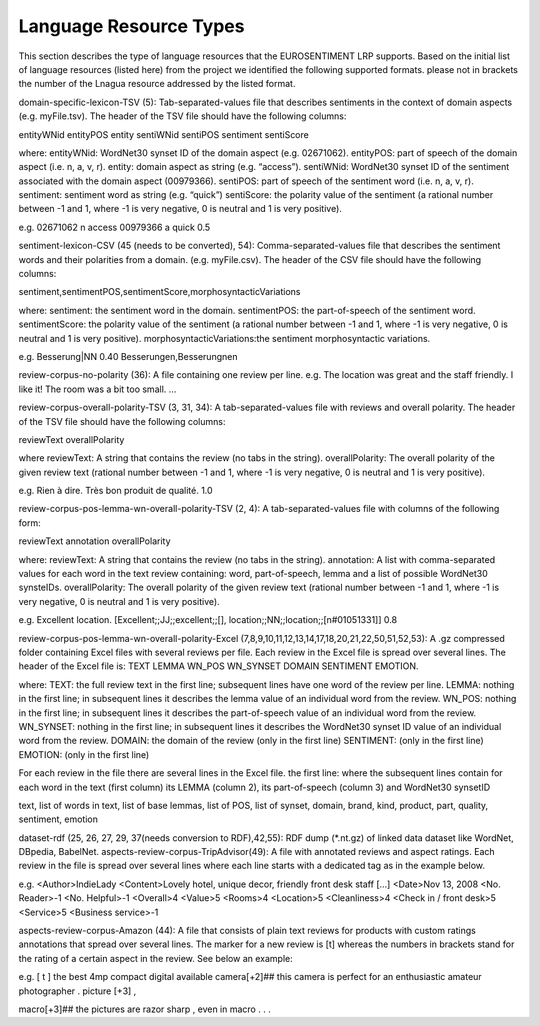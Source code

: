 Language Resource Types
=======================

This section describes the type of language resources that the EUROSENTIMENT LRP supports. Based on the initial list of language resources (listed here) from the project we identified the following supported formats. please not in brackets the number of the Lnagua resource addressed by the listed format.

domain-specific-lexicon-TSV (5): Tab-separated-values file that describes sentiments in the context of domain aspects (e.g. myFile.tsv). 
The header of the TSV file should have the following columns:

entityWNid    entityPOS    entity    sentiWNid    sentiPOS    sentiment    sentiScore

where:
entityWNid: WordNet30 synset ID of the domain aspect (e.g. 02671062).
entityPOS: part of speech of the domain aspect (i.e. n, a, v, r).
entity: domain aspect as string (e.g. “access”).
sentiWNid: WordNet30 synset ID of the sentiment associated with the domain aspect (00979366).
sentiPOS:  part of speech of the sentiment word (i.e. n, a, v, r).
sentiment: sentiment word as string (e.g. “quick”) 
sentiScore: the polarity value of the sentiment (a rational number between -1 and 1,  where -1 is very negative, 0 is neutral and 1 is very positive).

e.g.
02671062    n    access    00979366    a    quick    0.5

sentiment-lexicon-CSV (45 (needs to be converted), 54): Comma-separated-values file that describes the sentiment words and their polarities from a domain.  (e.g. myFile.csv). 
The header of the CSV file should have the following columns:

sentiment,sentimentPOS,sentimentScore,morphosyntacticVariations

where: 
sentiment: the sentiment word in the domain.
sentimentPOS: the part-of-speech of the sentiment word.
sentimentScore: the polarity value of the sentiment (a rational number between -1 and 1,  where -1 is very negative, 0 is neutral and 1 is very positive).
morphosyntacticVariations:the sentiment morphosyntactic variations. 


e.g.
Besserung|NN    0.40    Besserungen,Besserungnen

review-corpus-no-polarity (36): A file containing one review per line.
e.g.
The location was great and the staff friendly. I like it!
The room was a bit too small.
…

review-corpus-overall-polarity-TSV (3, 31, 34): A tab-separated-values file with reviews and overall polarity. The header of the TSV file should have the following columns:

reviewText    overallPolarity

where
reviewText: A string that contains the review (no tabs in the string).
overallPolarity: The overall polarity of the given review text (rational number between -1 and 1,  where -1 is very negative, 0 is neutral and 1 is very positive).

e.g.
Rien à dire. Très bon produit de qualité.    1.0

review-corpus-pos-lemma-wn-overall-polarity-TSV (2, 4): A tab-separated-values file with columns of the following form:

reviewText    annotation    overallPolarity

where: 
reviewText: A string that contains the review (no tabs in the string).
annotation: A list with comma-separated values for each word in the text review containing: word, part-of-speech, lemma and a list of possible WordNet30 synsteIDs.
overallPolarity: The overall polarity of the given review text (rational number between -1 and 1,  where -1 is very negative, 0 is neutral and 1 is very positive).

e.g.
Excellent location.    [Excellent;;JJ;;excellent;;[], location;;NN;;location;;[n#01051331]]    0.8


review-corpus-pos-lemma-wn-overall-polarity-Excel (7,8,9,10,11,12,13,14,17,18,20,21,22,50,51,52,53): A .gz compressed folder containing Excel files with several reviews per file. Each review in the Excel file is spread over several lines. The header of the Excel file is: TEXT    LEMMA    WN_POS    WN_SYNSET    DOMAIN    SENTIMENT    EMOTION.

where:
TEXT: the full review text in the first line; subsequent lines have one word of the review per line.
LEMMA: nothing in the first line; in subsequent lines it describes the lemma value of an individual word from the review.
WN_POS: nothing in the first line; in subsequent lines it describes the part-of-speech value of an individual word from the review.
WN_SYNSET: nothing in the first line; in subsequent lines it describes the WordNet30 synset ID value of an individual word from the review.
DOMAIN: the domain of the review (only in the first line)
SENTIMENT: (only in the first line)
EMOTION: (only in the first line)

For each review in the file there are several lines in the Excel file.
the first line: 
where
the subsequent lines contain for each word in the text (first column) its LEMMA (column 2), its part-of-speech (column 3) and WordNet30 synsetID

text, list of words in text, list of base lemmas, list of POS, list of synset, domain, brand, kind, product, part, quality, sentiment, emotion


dataset-rdf (25, 26, 27, 29, 37(needs conversion to RDF),42,55): RDF dump (*.nt.gz) of linked data dataset like WordNet, DBpedia, BabelNet.
aspects-review-corpus-TripAdvisor(49): A file with annotated reviews and aspect ratings. Each review in the file is spread over several lines where each line starts with a dedicated tag as in the example below.

e.g.
<Author>IndieLady
<Content>Lovely hotel, unique decor, friendly front desk staff […] 
<Date>Nov 13, 2008
<No. Reader>-1
<No. Helpful>-1
<Overall>4
<Value>5
<Rooms>4
<Location>5
<Cleanliness>4
<Check in / front desk>5
<Service>5
<Business service>-1

aspects-review-corpus-Amazon (44): A file that consists of plain text reviews for products with custom ratings annotations that spread over several lines. The marker for a new review is [t] whereas the numbers in brackets stand for the rating of a certain aspect in the review. See below an example:

e.g.                    
[ t ] the best 4mp compact digital available camera[+2]## this camera is perfect for an enthusiastic amateur photographer . picture [+3] ,
                    
macro[+3]## the pictures are razor sharp , even in macro . . .        
     




